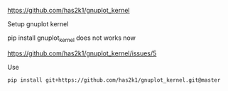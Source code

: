 
https://github.com/has2k1/gnuplot_kernel

Setup gnuplot kernel

pip install gnuplot_kernel does not works now

https://github.com/has2k1/gnuplot_kernel/issues/5

Use

#+BEGIN_SRC sh
pip install git+https://github.com/has2k1/gnuplot_kernel.git@master
#+END_SRC

